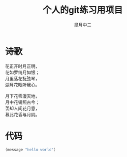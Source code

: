 # #+STARTUP: latexpreview
#+STARTUP: content

#+title: 个人的git练习用项目
#+author: 皐月中二
#+TODO: TODO(t) STARTED(s) | DONE(d) DEFERRED(f) REFTEX
#+LATEX_CLASS: cn-article
#+LaTeX_header: \numberwithin{equation}{section}
#+LaTeX: \newtheorem{proof}{证明}[section]

#+LaTeX: \newpage

* 诗歌
#+begin_verse
花正开时月正明，
花如罗绮月如银；
月里落花抚弦琴，
湖月花眠听我心。

月下花零漫天地，
月中花镜照古今；
羡却人间花月意，
慕此花香与月阴。
#+end_verse

* 代码
#+BEGIN_SRC emacs-lisp
(message "hello world")
#+END_SRC
